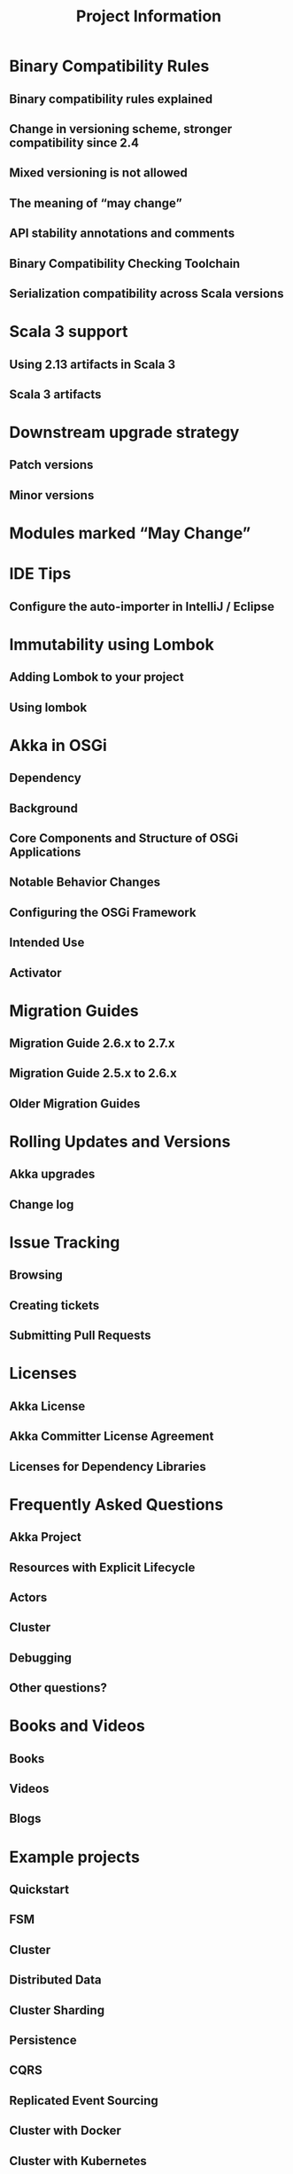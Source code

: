 #+TITLE: Project Information
#+VERSION: 2.7.0
#+STARTUP: overview
#+STARTUP: entitiespretty

* Binary Compatibility Rules
** Binary compatibility rules explained
** Change in versioning scheme, stronger compatibility since 2.4
** Mixed versioning is not allowed
** The meaning of “may change”
** API stability annotations and comments
** Binary Compatibility Checking Toolchain
** Serialization compatibility across Scala versions

* Scala 3 support
** Using 2.13 artifacts in Scala 3
** Scala 3 artifacts

* Downstream upgrade strategy
** Patch versions
** Minor versions

* Modules marked “May Change”
* IDE Tips
** Configure the auto-importer in IntelliJ / Eclipse

* Immutability using Lombok
** Adding Lombok to your project
** Using lombok

* Akka in OSGi
** Dependency
** Background
** Core Components and Structure of OSGi Applications
** Notable Behavior Changes
** Configuring the OSGi Framework
** Intended Use
** Activator

* Migration Guides
** Migration Guide 2.6.x to 2.7.x
** Migration Guide 2.5.x to 2.6.x
** Older Migration Guides

* Rolling Updates and Versions
** Akka upgrades
** Change log

* Issue Tracking
** Browsing
** Creating tickets
** Submitting Pull Requests

* Licenses
** Akka License
** Akka Committer License Agreement
** Licenses for Dependency Libraries

* Frequently Asked Questions
** Akka Project
** Resources with Explicit Lifecycle
** Actors
** Cluster
** Debugging
** Other questions?

* Books and Videos
** Books
** Videos
** Blogs

* Example projects
** Quickstart
** FSM
** Cluster
** Distributed Data
** Cluster Sharding
** Persistence
** CQRS
** Replicated Event Sourcing
** Cluster with Docker
** Cluster with Kubernetes
** Distributed workers
** Kafka to Cluster Sharding

* Project
** Commercial Support
** Sponsors
** Akka Discuss Forums
** Gitter
** Source Code
** Releases Repository
** Snapshots Repository
